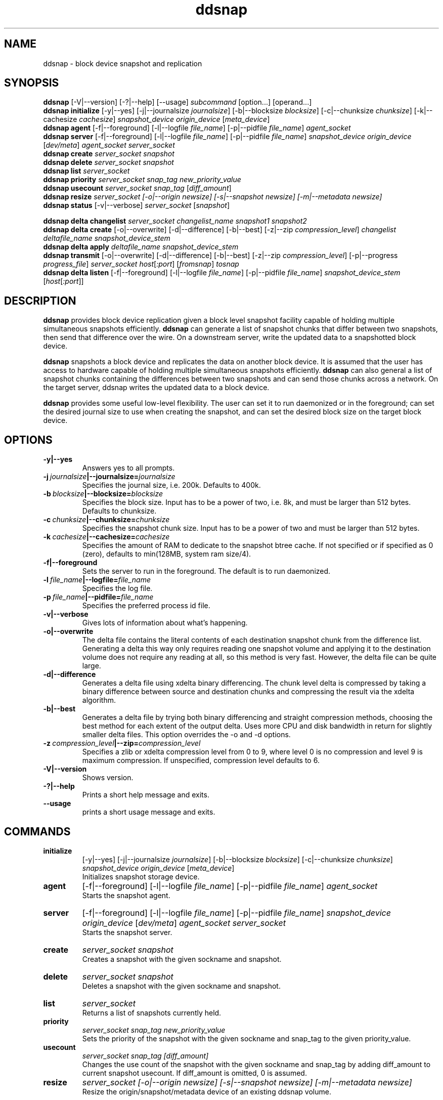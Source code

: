 .TH ddsnap 8 "Nov 30, 2007" "Linux"
.SH NAME
ddsnap \- block device snapshot and replication

\fB
.SH SYNOPSIS
.B ddsnap
[\-V|--version] [-?|--help] [--usage] \fIsubcommand\fP [option\.\.\.] [operand...]
.br
.B ddsnap initialize
[\-y|--yes] [-j|--journalsize \fIjournalsize\fP] [-b|--blocksize \fIblocksize\fP] [-c|--chunksize \fIchunksize\fP] [-k|--cachesize \fIcachesize\fP] \fIsnapshot_device\fP \fIorigin_device\fP [\fImeta_device\fP]
.br
.B ddsnap agent 
[\-f|--foreground] [-l|--logfile \fIfile_name\fP] [-p|--pidfile \fIfile_name\fP] \fIagent_socket\fP
.br
.B ddsnap server 
[\-f|--foreground] [-l|--logfile \fIfile_name\fP] [-p|--pidfile \fIfile_name\fP] \fIsnapshot_device\fP \fIorigin_device\fP [\fIdev/meta\fP] \fIagent_socket\fP \fIserver_socket\fP
.br
.B ddsnap create
.I server_socket snapshot
.br
.B ddsnap delete
.I server_socket snapshot
.br
.B ddsnap list
.I server_socket
.br
.B ddsnap priority
.I server_socket snap_tag new_priority_value
.br
.B ddsnap usecount
.I server_socket snap_tag \fP[\fIdiff_amount\fP]
.br
.B ddsnap resize
.I server_socket [-o|--origin \fInewsize\fP] [-s|--snapshot \fInewsize\fP] [-m|--metadata \fInewsize\fP]
.br
.B ddsnap status
[\-v|--verbose] \fIserver_socket\fP [\fIsnapshot\fP]
.br

.B ddsnap delta changelist
.I server_socket changelist_name snapshot1 snapshot2
.br
.B ddsnap delta create
[-o|--overwrite] [-d|--difference] [-b|--best] [-z|--zip \fIcompression_level\fP] 
.I changelist deltafile_name snapshot_device_stem
.br
.B ddsnap delta apply 
.I deltafile_name snapshot_device_stem
.br
.B ddsnap transmit
[-o|--overwrite] [-d|--difference] [-b|--best] [-z|--zip \fIcompression_level\fP] [-p|--progress \fIprogress_file\fP]
\fIserver_socket host\fP[\fI:port\fP] [\fIfromsnap\fP] \fItosnap
.br
.B ddsnap delta listen
[\-f|--foreground] [-l|--logfile \fIfile_name\fP] [-p|--pidfile \fIfile_name\fP] \fIsnapshot_device_stem\fP [\fIhost\fP[\fI:port\fP]]

.SH DESCRIPTION
\fBddsnap\fP provides block device replication given a block level snapshot facility capable of holding multiple simultaneous snapshots efficiently. \fBddsnap\fP can generate a list of snapshot chunks that differ between two snapshots, then send that difference over the wire. On a downstream server, write the updated data to a snapshotted block device.

\fBddsnap\fP snapshots a block device and replicates the data on another block device. It is assumed that the user has access to hardware capable of holding multiple simultaneous snapshots efficiently.
\fBddsnap\fP can also general a list of snapshot chunks containing the differences between two snapshots and can send those chunks across a network. On the target server, ddsnap writes the updated data to a block device.

\fBddsnap\fP provides some useful low\-level flexibility. The user can set it to run daemonized or in the foreground; can set the desired journal size to use when creating the snapshot, and can set the desired block size on the target block device.

.SH OPTIONS
.IP \fB\-y|--yes
.br
Answers yes to all prompts.
.IP \fB\-j\ \fIjournalsize\fB|--journalsize=\fIjournalsize
.br
Specifies the journal size, i.e. 200k. Defaults to 400k.
.IP \fB\-b\ \fIblocksize\fB|--blocksize=\fIblocksize
.br
Specifies the block size. Input has to be a power of two, i.e. 8k, and must be larger than 512 bytes. Defaults to chunksize.
.IP \fB\-c\ \fIchunksize\fB|--chunksize=\fIchunksize
.br
Specifies the snapshot chunk size. Input has to be a power of two and must be larger than 512 bytes.
.IP \fB\-k\ \fIcachesize\fB|--cachesize=\fIcachesize
.br
Specifies the amount of RAM to dedicate to the snapshot btree cache.  If not specified or
if specified as 0 (zero), defaults to min(128MB, system ram size/4).
.IP \fB-f|--foreground
.br
Sets the server to run in the foreground. The default is to run daemonized.
.IP \fB\-l\ \fIfile_name\fB|--logfile=\fIfile_name
.br
Specifies the log file.
.IP \fB\-p\ \fIfile_name\fB|--pidfile=\fIfile_name
.br
Specifies the preferred process id file.
.IP \fB\-v|--verbose
.br
Gives lots of information about what's happening.
.IP \fB\-o|--overwrite
.br
The delta file contains the literal contents of each destination snapshot chunk from the difference list.  Generating a delta this way only requires reading one snapshot volume and applying it to the destination volume does not require any reading at all, so this method is very fast.  However, the delta file can be quite large.
.IP \fB\-d|--difference
.br
Generates a delta file using xdelta binary differencing. The chunk level delta is compressed by taking a binary difference between source and destination chunks and compressing the result via the xdelta algorithm.
.IP \fB\-b|--best
.br
Generates a delta file by trying both binary differencing and straight compression methods, choosing the best method for each extent of the output delta.  Uses more CPU and disk bandwidth in return for slightly smaller delta files.
This option overrides the \-o and \-d options.
.IP \fB\-z\ \fIcompression_level\fB|--zip=\fIcompression_level
.br
Specifies a zlib or xdelta compression level from 0 to 9, where level 0 is no compression and level 9 is maximum compression. If unspecified, compression level defaults to 6.
.IP \fB\-V|--version
.br
Shows version.
.IP \fB\-?|--help
.br
Prints a short help message and exits.
.IP \fB\--usage
.br
prints a short usage message and exits.

.SH COMMANDS
.IP \fBinitialize\fP 
[\-y|--yes] [-j|--journalsize \fIjournalsize\fP] [-b|--blocksize \fIblocksize\fP] [-c|--chunksize \fIchunksize\fP] 
.I snapshot_device origin_device 
[\fImeta_device\fP]
.br
Initializes snapshot storage device.
.IP \fBagent
[\-f|--foreground] [-l|--logfile \fIfile_name\fP] [-p|--pidfile \fIfile_name\fP] 
.I agent_socket
.br
Starts the snapshot agent.
.IP \fBserver
[\-f|--foreground] [-l|--logfile \fIfile_name\fP] [-p|--pidfile \fIfile_name\fP] 
.I snapshot_device origin_device 
[\fIdev/meta\fP] 
.I agent_socket server_socket
.br
Starts the snapshot server.
.IP \fBcreate
.I server_socket snapshot
.br
Creates a snapshot with the given sockname and snapshot.
.IP \fBdelete
.I server_socket snapshot
.br
Deletes a snapshot with the given sockname and snapshot.
.IP \fBlist
.I server_socket
.br
Returns a list of snapshots currently held.
.IP \fBpriority
.I server_socket snap_tag new_priority_value
.br
Sets the priority of the snapshot with the given sockname and snap_tag to the given priority_value.
.IP \fBusecount
.I server_socket snap_tag [diff_amount]
.br
Changes the use count of the snapshot with the given sockname and snap_tag by adding diff_amount to current snapshot usecount.  If diff_amount is omitted, 0 is assumed.
.IP \fBresize
.I server_socket [-o|--origin \fInewsize\fP] [-s|--snapshot \fInewsize\fP] [-m|--metadata \fInewsize\fP]
.br
Resize the origin/snapshot/metadata device of an existing ddsnap volume.
.IP \fBstatus
[\-v|--verbose] \fIserver_socket\fP [\fIsnapshot\fP]
.br
Reports snapshot usage statistics.
.IP \fBdelta\ \fBchangelist\fP
.I server_socket changelist_name snapshot1 snapshot2
.br
Creates a changelist from snapshot1 and snapshot2 with the given changelist_name.
.IP \fBdelta\ \fBcreate\fP 
[-o|--overwrite] [-d|--difference] [-b|--best] [-z|--zip \fIcompression_level\fP] 
.I changelist_name deltafile_name snapshot_device_stem
.br
Creates a deltafile from the given \fIchangelist\fP and snapshot device stem with the given deltafile_name. Defaults to optimal mode if no option was selected.
.IP \fBdelta\ \fBapply\fP
.I deltafile_name snapshot_device_stem
.br
Applies the deltafile to the given device.
.IP \fBtransmit\fP 
[-o|--overwrite] [-d|--difference] [-b|--best] [-z|--zip \fIcompression_level\fP] 
.I server_socket host\fP[\fI:port\fP] [\fIfromsnap\fP] \fItosnap
.br
Streams a delta from snapshot \fIfromsnap\fP to snapshot \fItosnap\fP to downstream server \fIhost\fP.  If \fIfromsnap\fP is omitted, the full volume, as it existed at \fItosnap\fP is sent. If \fIprogress_file\fP is specified, it is updated once a second with replication progress data.
.IP \fBdelta\ \fBlisten\fP 
[\-f|--foreground] [-l|--logfile \fIstring\fP] [-p|--pidfile \fIstring\fP] \fIsnapshot_device_stem\fP [\fIhost\fP[\fI:port\fP]]
.br
Listens for a deltafile arriving from upstream.

.SH EXAMPLES
# Initializing snapshot storage device
.TP
.B
sudo ./\fBddsnap initialize\fP \fI/dev/test\-snapstore\fP \fI/dev/test-origin\fP
.PP
# Start up the agent server
.TP
.B
sudo ./\fBddsnap agent\fP \fI/tmp/control\fP
.PP
# Start up the snapshot server
.TP
.B
sudo ./\fBddsnap server\fP \fI/dev/test\-snapstore\fP \fI/dev/test-origin\fP \fI/tmp/control\fP \fI/tmp/server\fP
.PP
# Creating a snapshot
.TP
.B
sudo ./\fBddsnap create\fP \fI/tmp/server\fP \fI0\fP
.PP
# Creating a changelist named \fIchangelist0\-1\fP given \fI/tmp/server\fP and two snapshots (\fI0\fP and \fI1\fP)
.TP
.B
sudo ./\fBddsnap delta changelist\fP \fI/tmp/server\fP \fIchangelist0\-1\fP \fI0\fP \fI1\fP
.PP
# Creating a deltafile named \fIdeltafile0\-1\fP based on \fIchangelist0-1\fP, \fI/dev/mapper/snapshot(0)\fP and \fI/dev/mapper/snapshot(1)\fP in \fIraw\fP mode
.TP
.B
sudo ./\fBddsnap delta create\fP \fI\-o\fP \fIchangelist0-1\fP \fIdeltafile0-1\fP \fI/dev/mapper/snapshot\fP
.PP
# Applying a deltafile name \fIdeltafile0\-1\fP to a device named \fI/dev/mapper/vol\fP
.TP
.B
sudo ./\fBddsnap delta apply\fP \fI/path/to/deltafile0\-1\fP \fI/dev/mapper/vol\fP
.SH TERMINOLOGY
.TP
\fBsnapshot\fP \- a virtually instant copy of a defined collection of data created at a particular instant in time.
.TP
\fBorigin volume\fP \- One of two block devices underlying a virtual snapshot device.  This volume is mapped one-to-one to a snapshot origin virtual device.  The virtual device could be removed and the underlying origin volume accessed directly, at the risk of losing the integrity of any snapshots sharing data with the origin.
.TP
\fBsnapshot store\fP \- The other block device underlying a virtual snapshot device.  This volume contains data chunks that were copied from the origin in order to preserve the integrity of snapshot data, or were written directly to the snapshot store via a snapshot virtual device.  It also contains all metadata required to keep track of which snapshot store chunks belong to which snapshots.
.TP
\fBchunk\fP \- a user-definable binary multiple of 4K block size.
.TP
\fBexception\fP \- a chunk of data in the snapshot store, belonging to one or more snapshots.
.SH SEE ALSO
\fBzumastor\fP(8), \fBddraid\fP(8), \fBdmsetup\fP(8)

zumastor project page: http://zumastor.org
.SH FUTURE ADDITIONS
In the future, we will go further in the direction of hiding the device names, by coming up with a proper library API for creating the virtual devices so we don't need the clumsy dmsetup command any more or the even more clumsy libdevmapper interface, or worse yet, the devmapper ioctl interface.  Our library interface might even offer the option of creating a virtual device with no name, it just gives the program a FD for a device that we set (somehow) to be a virtual origin or snapshot.  No device name ever appears on the filesystem.  I have some misgivings about this idea because we then invite the situation where we can have multiple virtual devices on the same host, referring to the same snapshot.  This ought to work for fine for our \fBddsnap\fP and ddraid devices because they are designed as cluster devices, but I dunno.  I'm still mulliing over the right thing to do there.  This is just to let everybody know that the deficiencies of the current scheme are known, they are being thought about, and for now the result is some visible warts.
.SH BUGS
Please report bugs at \fBhttp://code.google.com/p/zumastor\fP or mail them to \fBzumastor@googlegroups.com\fP.
.SH VERSION
This man page is current for version 0.5 of \fBddsnap\fP.
.SH AUTHORS
.TP
Man page written by Jane Chiu.  Original ddsnap snapshots coded by Daniel Phillips.  Remote replication originally coded by Jane Chiu and Robert Nelson.  Additional coding by Ross Combs.
.SH CREDITS
.TP
\fBddsnap\fP is distributed under the GNU public license, version 2.  See the file COPYING for details.
.TP
This program uses zlib compression library and popt library.  Many people sent patches, lent machines, gave advice and were generally helpful.
.SH THANKS
.TP
Thanks to Google, Red Hat and Sistina Software for supporting this work.  Special thanks to: Mike Todd, Joseph Dries and Matthew O'Keefe.
.TP
The home page of \fBddsnap\fP is \fBhttp://zumastor.org\fP.  This site may cover questions unanswered by this manual page.  Mailing lists for support and development are available at zumastor@googlegroups.com
